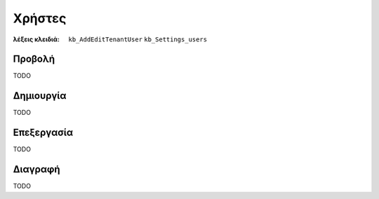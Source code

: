Χρήστες
=======

:λέξεις κλειδιά:
    ``kb_AddEditTenantUser``
    ``kb_Settings_users``

Προβολή
-------

TODO

Δημιουργία
----------

TODO

Επεξεργασία
-----------

TODO

Διαγραφή
--------

TODO

